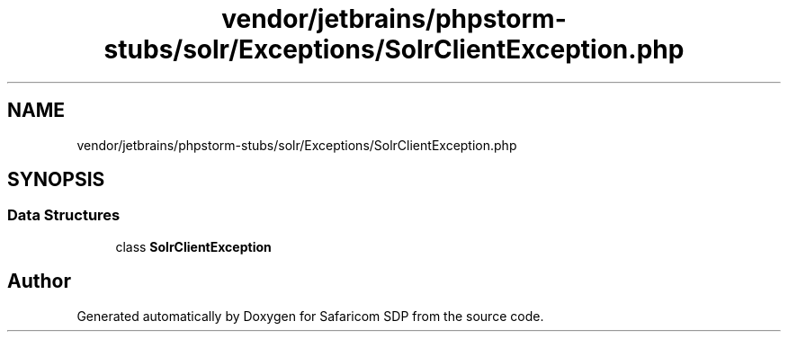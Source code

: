 .TH "vendor/jetbrains/phpstorm-stubs/solr/Exceptions/SolrClientException.php" 3 "Sat Sep 26 2020" "Safaricom SDP" \" -*- nroff -*-
.ad l
.nh
.SH NAME
vendor/jetbrains/phpstorm-stubs/solr/Exceptions/SolrClientException.php
.SH SYNOPSIS
.br
.PP
.SS "Data Structures"

.in +1c
.ti -1c
.RI "class \fBSolrClientException\fP"
.br
.in -1c
.SH "Author"
.PP 
Generated automatically by Doxygen for Safaricom SDP from the source code\&.

